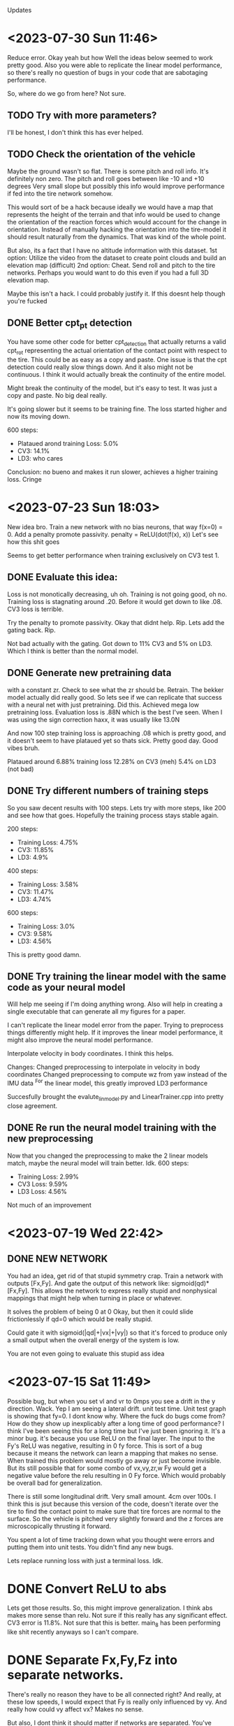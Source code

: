 Updates

* <2023-07-30 Sun 11:46>
Reduce error.
Okay yeah but how
Well the ideas below seemed to work pretty good.
Also you were able to replicate the linear model performance,
so there's really no question of bugs in your code that are
sabotaging performance.

So, where do we go from here? Not sure.
** TODO Try with more parameters?
I'll be honest, I don't think this has ever helped.
** TODO Check the orientation of the vehicle
Maybe the ground wasn't so flat. There is some pitch and roll info.
It's definitely non zero. The pitch and roll goes between like -10 and +10 degrees
Very small slope but possibly this info would improve performance if fed
into the tire network somehow.

This would sort of be a hack because ideally we would have a map that represents
the height of the terrain and that info would be used to change the orientation of
the reaction forces which would account for the change in orientation.
Instead of manually hacking the orientation into the tire-model it should result
naturally from the dynamics. That was kind of the whole point.

But also, its a fact that I have no altitude information with this dataset.
1st option: Utilize the video from the dataset to create point clouds and build an
            elevation map (difficult)
2nd option: Cheat. Send roll and pitch to the tire networks.
            Perhaps you would want to do this even if you had a full 3D elevation map.

Maybe this isn't a hack. I could probably justify it.
If this doesnt help though you're fucked	    

** DONE Better cpt_pt detection
You have some other code for better cpt_detection that actually returns
a valid cpt_rot representing the actual orientation of the contact point
with respect to the tire. This could be as easy as a copy and paste.
One issue is that the cpt detection could really slow things down.
And it also might not be continuous. I think it would actually break
the continuity of the entire model.

Might break the continuity of the model, but it's easy to test. It was
just a copy and paste. No big deal really.

It's going slower but it seems to be training fine.
The loss started higher and now its moving down.

600 steps:
- Plataued arond training Loss:  5.0%
- CV3: 14.1%
- LD3: who cares

Conclusion: no bueno and makes it run slower, achieves a higher training loss. Cringe

* <2023-07-23 Sun 18:03>                                                                                                                
New idea bro. Train a new network with no bias neurons, that way                                                                        
f(x=0) = 0.                                                                                                                             
Add a penalty promote passivity. penalty = ReLU(dot(f(x), x))                                                                           
Let's see how this shit goes                                                                                                            

Seems to get better performance when training exclusively
on CV3 test 1. 

** DONE Evaluate this idea:
Loss is not monotically decreasing, uh oh. Training is not going
good, oh no. Training loss is stagnating around .20.
Before it would get down to like .08. CV3 loss is terrible.

Try the penalty to promote passivity. Okay that didnt help.
Rip. Lets add the gating back. Rip.

Not bad actually with the gating. Got down to 11% CV3
and 5% on LD3. Which I think is better than the normal model.

** DONE Generate new pretraining data
with a constant zr. Check to see what the zr should be.
Retrain. The bekker model actually did really good. So lets
see if we can replicate that success with a neural net
with just pretraining. Did this. Achieved mega low pretraining
loss. Evaluation loss is .88N which is the best I've seen.
When I was using the sign correction haxx, it was usually like
13.0N

And now 100 step training loss is approaching .08 which is pretty
good, and it doesn't seem to have plataued yet so thats sick.
Pretty good day. Good vibes bruh.

Plataued around 6.88% training loss
12.28% on CV3 (meh)
5.4% on LD3 (not bad)

** DONE Try different numbers of training steps
So you saw decent results with 100 steps. Lets try with more
steps, like 200 and see how that goes. Hopefully the training
process stays stable again.

200 steps:
- Training Loss: 4.75%
- CV3: 11.85%
- LD3: 4.9%

400 steps:
- Training Loss: 3.58%
- CV3: 11.47%
- LD3: 4.74%

600 steps:
- Training Loss: 3.0%
- CV3: 9.58%
- LD3: 4.56%

This is pretty good damn.

** DONE Try training the linear model with the same code as your neural model
Will help me seeing if I'm doing anything wrong.
Also will help in creating a single executable that can generate
all my figures for a paper.

I can't replicate the linear model error from the paper.
Trying to preprocess things differently might help.
If it improves the linear model performance, it might also
improve the neural model performance.

Interpolate velocity in body coordinates. I think this helps.

Changes:
Changed preprocessing to interpolate in velocity in body coordinates
Changed preprocessing to compute wz from yaw instead of the IMU data
        ^For the linear model, this greatly improved LD3 performance

Succesfully brought the evalute_lin_model.py and LinearTrainer.cpp
into pretty close agreement.

** DONE Re run the neural model training with the new preprocessing
Now that you changed the preprocessing to make the 2 linear models
match, maybe the neural model will train better. Idk.
600 steps:
- Training Loss: 2.99%
- CV3 Loss: 9.59%
- LD3 Loss: 4.56%
Not much of an improvement
  
* <2023-07-19 Wed 22:42>
** DONE NEW NETWORK
You had an idea, get rid of that stupid symmetry crap.
Train a network with outputs [Fx,Fy]. And gate the output
of this network like: sigmoid(qd)*[Fx,Fy]. This allows the
network to express really stupid and nonphysical mappings
that might help when turning in place or whatever.

It solves the problem of being 0 at 0
Okay, but then it could slide frictionlessly if qd=0
which would be really stupid.

Could gate it with sigmoid(|qd|+|vx|+|vy|) so that it's forced
to produce only a small output when the overall energy of the
system is low.

You are not even going to evaluate this stupid ass idea

* <2023-07-15 Sat 11:49>
Possible bug, but when you set vl and vr to 0mps you see a drift
in the y direction. Wack. Yep I am seeing a lateral drift. unit test time.
Unit test graph is showing that fy=0. I dont know why.
Where the fuck do bugs come from?
How do they show up inexplicably after a long time of good performance?
I think I've been seeing this for a long time but I've just been ignoring it.
It's a minor bug. it's because you use ReLU on the final layer.
The input to the Fy's ReLU was negative, resulting in 0 fy
force. This is sort of a bug because it means the network can learn
a mapping that makes no sense.
When trained this problem would mostly go away or just become
invisible. But its still possible that for some combo of
vx,vy,zr,w Fy would get a negative value before the relu resulting
in 0 Fy force. Which would probably be overall bad for generalization.

There is still some longitudinal drift. Very small amount.
4cm over 100s.
I think this is jsut because this version of the code, doesn't
iterate over the tire to find the contact point to make sure
that tire forces are normal to the surface. So the vehicle is
pitched very slightly forward and the z forces are microscopically
thrusting it forward.

You spent a lot of time tracking down what you thought were
errors and putting them into unit tests. You didn't find any new
bugs.

Lets replace running loss with just a terminal loss. Idk.

* DONE Convert ReLU to abs
Lets get those results.
So, this might improve generalization.
I think abs makes more sense than relu.
Not sure if this really has any significant effect.
CV3 error is 11.8%. Not sure that this is better. main_8 has been
performing like shit recently anyways so I can't compare.

* DONE Separate Fx,Fy,Fz into separate networks.
There's really no reason they have to be all connected right?
And really, at these low speeds, I would expect that Fy
is really only influenced by vy. And really how could vy affect
vx? Makes no sense.

But also, I dont think it should matter if networks are separated.
You've done this for normal feedforward networks and there's no
difference.

Well this is all I got. Might as well try.
IMPLEMENTED AHHHHHHHHHHH
BUGG AHHHHHHHH
FIXED AHHHHHHHH

Okay bro. I don't have a lot to go on from here. This could be it.
This could be the end.


* DONE Only other idea is to also use the other training data
THe data collected on floors indoor or whatever instead of the ground.
Idk it might help.
Lets add more training data from the other datasets. THere's tile and asphalt.
CV3 performance is trash 13%
I can try training more and going for a smaller training loss idk.
No improvement. Still trash at CV3 13%

* TODO I cant consistently replicate the 8% on CV3
Can't replicate it at all as a matter of fact
No idea why. Maybe I'm just not being patient enough with running
the training over night. I have no idea.

Best I can do is 10.2% on CV3 take it or leave it

* The issue isn't the training loss.
You can bring the training loss down to 5% no problem.
That would be great on CV3 and LD3.

* Its just not generalizing or the model isn't suited to the test data
I'm trying to just train the first trajectory of the CV3 set.
Just to see how low I can make that error go.
CV3 test 1 plataued at like 37.5%. We need to understand why.
plot it.

* <2023-07-11 Tue 22:22>
The fact that we cant bring training error to absolute zero might just be
caused by noise in the training data that is just not model-able by
the model.

Lets train specifically on the first 6 second trajectory in the training data.
So we are only optimizing one specific thing and we should be able to drive that
error to absolute zero.
So yeah, when I train like this, and also mess around with the
learning rate by setting it alternating it high and low, then
I can achieve a lower training loss very close to 0.

At first it plataued at .04, but after jiggling the learning rate,
I was able to get it down to .006
Which is far lower than anything I've seen before.
Just for fun, I ran this "trained" model on CV3
CV3 Error was: 88% lol

So actually, you can bring the training loss very low by
oscillating the learning rate. And a slightly too high learning
rate is not that big of a deal.

* Result:
separating out the z network didn't help. Rip.

* Residual Learning
This is pretty overpowered, but sort of stupid and it reduces explainability.
I think this would probably improve performance.
Residual network could map [vl,vr,vx,vy,wz]->[dvx, dvy, dwz]

* DONE Do a long train over night to evaluate the separate_z thing
Idk if I want to incorporate this change into main_8 yet.
It seems like the separate z thing is making performance worse.
Separate z network seems like it isn't working very well. Riperoni

Then do this:

* DONE Add more to the loss function?
Like velocity?
It is a running loss so the velocity might help.
Adding the yaw error helped.

Bruh. In the process of implementing this idea, you found out
that the gt_vec is expressed in a different frame than the model.
So that was introducing error at the start of every simulation.
Which is terrible. Bruh moment.

as a result of the fix, training loss is getting lower than
ever before. Actually, before fix, I have no idea how training
with a 20 steps would even be successful at all.


* DONE set COM to origin.
Idk it might help a bit to kill the asymetry.

* Add the smooth ground data to the training set???
It might help it learn the dynamics. Bro I dont know.
Terrible idea.

* <2023-06-29 Thu 00:29>
Okay. You have 2 paths forward at this point.
THe main issue is that the training loss is not actually
going very low.

Possible solutions:

* DONE Better optimizer?
Maybe. Possibly getting stuck in local minima.
Lets run main_8 with a large step size all night and see where we
get. Nah. It's just no bueno.

* augmented tire-network neural ode?
How likely is this to actually work? bro I don't feel great about it.
How will you initialize the value? This could be a shit ton of work. Damn.
Feedback has actually not worked out very well for me in the past. I don't
feel very good about it.

Feedback. Gives more params and can reason about changes in the
tire's velocity. Let's try this next.
Add an additional output to the tire network in pretraining.
Then in C++ modify the network
Then add it to the entire state of the fucking vehicle in HybridDynamics
Feed part of the state back into the network.

* DONE Base network?
Could work. Seems like cheating.
In progress.
Forward pass implemented I guess.
todo: replace cpt_vels with temp_vel (minor thing)

It compiled.
Training it over night.
Loss is still fucking plataueing

Final Train3_1 evaluation loss: .108588
Not great tbh. Not good at all really.

Maybe the loss is plataueing due to initial conditions being
slightly off?

* DONE Kill the asymmetry??
Bro I don't know.


* <2023-04-02 Sun 00:04>
I trained a new network, it uses relu, tanh, and sigmoid to make sure everything
crosses zero at zero and everything is continuous. Based.
I created unit tests to visualize the C++ implementation using matplotlib in cpp.
It matches the python plots, at least visually, I didn't actually compare the
numbers lol I just eyeballed it but it's probably good.
I'm surprised "eyeballing it" has an application in programming
* <2023-04-08 Sat 14:00>
I retrained a network to elimiate division.
So slip ratio is just velocity difference,
slip angle is just vy
It reaches the same level of training loss as with slip ratios.
More importantly, it explodes less. Only on a few rare occasions

does any element of the gradient exceed 1000.
Improved slip ratio network by making the epsilon much smaller
Also clamped the slip ratio.
This seems to mitigate most explosions. Only seems to explode at the
beginnings of a run when tire velocities are small

train.evaluate_cv3();
train.evaluate_ld3();

Before training:
CV3 avg loss: 0.0781642
LD3 avg loss: 0.0264296
After training:
CV3 avg loss: 0.0781142
LD3 avg loss: 0.0264126

Very minor improvement.
* <2023-04-09 Sun 16:02>
I retrained, using all available parameters and used RMSprop
instead of straight gradient descent.

Before training:
CV3 avg loss: 0.0781642
LD3 avg loss: 0.0264296
After Training:
CV3 avg loss: 0.0343975
LD3 avg loss: 0.015283

This improvement is Significant. We're so back.
* <2023-04-11 Tue 00:45>
I realized, the ode is still exploding with longer trajectories.
Explodes often with 4s and not at all with 2s.
I should stop fucking around.
Next step is to train with a bigger network, no bekker params,
and using the diff model. This has the highest chance to succeed.
I should run this shit and train the fuck out of it and then
move on with my god damn life.

Model is still training with 4s trajectories, but its slower and
its also exploding pretty often

* <2023-04-16 Sun 12:57>
Not able to get below 10% error.
I basically have no plan at this point, which is bad.
Using a smaller network. Only 8 hidden neurons.
I'm retraining with with 10 timesteps.
Then I'm going to retrain with 60 timesteps.
I'm desparate to get this bitch below 10%

A possible way forward: Make a 2d neural ode model.
Present results for both 3d and 2d models.
Use the 2d model to get the best possible results.
This is just cope. There's still no guarantee of reaching
a good accuracy level. It will maybe work.

Possibly remove the sign correction stuff and add a big
penalty to the loss function for an increasing system energy?
I think this is actually my best bet. I don't want to create a
fancy 2d model. That's pure copium.
Wait fuck, how do I create a loss function for the energy of the
system if the tires are adding energy?
Not sure. Maybe add a loss function to penalize the tire network
for violating energy?

Maybe differentiate through the vanilla bekker model to find
better tire-soil parameters? Have to cope with the slip ratios.
Numerical explosions likely. Bad.

Do I even need conservation of energy haxx now that I made
everything lipshitz continuous? Can I just slap my neural
network boy right in there and call it a day? Maybe I could
add an additional penalty to the loss function for when the
tire network doesn't cross zero at zero? Might work, who knows.

It's probably also worth a shot to just train the bekker params
with a neural tire-soil model.

1. Try to train without sign haxx
2. Try to train just no_slip model but just the bekker params

Currently training a small network at 10 timesteps, then I'm going
to scale it up to like 60 timesteps or more and see if the training
improves.

This is because I tried training with a bigger network and it
reached a worse asymptotic performance so maybe smaller is better.
Current validation loss (at 60 steps) is right about 10%
So maybe retraining over short trajectories with a smaller model was a good idea?
Cool, just realized I forgot to change the number of hidden units in TireNetwork.h
so it was reading in tons of uninitialized data. Wowee. Or was it loading a 20neuron
network from tire.net? World may never know tbh. Fuck. Well now it should train way faster
at least. Shit. Goind to make debug first this time.

Alright sick wow, now that I have this small network properly working it's giving me 10% error
out of the box with no fine tuning nice. Hopefully this shit works out this time.
*Withered wojak meme*
It was evaluating over 10 timesteps. It's over.
I fucked up again and it was evaling over 10 timesteps. Shit, fuck.
Okay, so now we are getting a relative error of 7.94%. Nice. That's enough.
After 1 training update, error blew back up to 15%. WTF
I believe this is the result of gradients that are too big
and I need to clip these gradients. If I wake up in the morning and
my shit is fucked, I'm going to compute stats on the gradients
and figure out a good clipping value.

Training over 10 steps worked great.
Training over 60 steps was terrible.
Validation Loss steadily increased the whole time from 15%->20%
Will try to compute gradient clipping values

Not working. loss is consistently rising. Fuck.

* <2023-04-18 Tue 18:03>
Will try training with no sign haxx and see what happens
Didn't work. Didn't settle. Basically that was expected.
Will try training the bekker params.
Also could try training the shit out of the model with
2 tiemsteps. Idk.

* <2023-04-19 Wed 17:58>
Training with bekker params straight up did not work.
I tried with 2 timesteps and it did much worse.
Maybe it will work for longer timesteps???
I thought I triwed that though?
Nope, training with bekker params is a failure rip.

* <2023-04-21 Fri 12:57>
Honestly training with 10 timesteps or 2 timesteps on the
small network is good enough performance. I think I will be
able to justify it, and make an argument about the difference between
training and test datasets.

* <2023-05-10 Wed 21:56>
Trying to improve performance on the ld3 test dataset.
I am trying to train with 60 steps and changing it from incrementing
by 60 to incrementing by 4 so effectively it trains over the
data many more times. Did not improve significantly.

justin@SenseNet:~/code/auvsl_dynamics_bptt/build$ grep "CV3 avg" train_output.txt
CV3 avg loss: 0.209038
CV3 avg loss: 0.149164
CV3 avg loss: 0.135871
CV3 avg loss: 0.131235
CV3 avg loss: 0.130213
CV3 avg loss: 0.128472
CV3 avg loss: 0.133146
CV3 avg loss: 0.133035
CV3 avg loss: 0.133578
CV3 avg loss: 0.135477
CV3 avg loss: 0.137866
CV3 avg loss: 0.139977
CV3 avg loss: 0.141098
justin@SenseNet:~/code/auvsl_dynamics_bptt/build$ grep "LD3 avg" train_output.txt
LD3 avg loss: 0.152006
LD3 avg loss: 0.151174
LD3 avg loss: 0.151254
LD3 avg loss: 0.151245
LD3 avg loss: 0.15123
LD3 avg loss: 0.151169
LD3 avg loss: 0.151135
LD3 avg loss: 0.151088
LD3 avg loss: 0.151048
LD3 avg loss: 0.151032
LD3 avg loss: 0.150993
LD3 avg loss: 0.150959
LD3 avg loss: 0.150932

* <2023-05-12 Fri 23:50>
Still trying to imrpvoe ld3 test dataset performance.
What if I tried training with timestep = 1e-4? Hmmm, idk lets see
And also, train_steps=2

I don't have any better ideas unfortunately.
LD3 performance is slowly decreasing but it might have
hit a wall. Not sure.
We now come to you live from the training process:
It appears to be slowing down and approaching about .15
Yeah it won't progress past .157. Fuck.

The only way forward that I can think of, is to add angular error
to the loss function. Done lets try it.
Need to fix the preprocessing script to bound yaw values from [-pi,pi]?
Also change loss function to get smallest angle between actual and gt

Adding angular error did not really improve the situation. It did improve
the CV3 accuracy even further but LD3 still craps out at like .155

* <2023-05-19 Fri 23:12>
Fixed possible typo in initializeState. It was:
  xk[14] = gt_state.vx;
  xk[15] = gt_state.vx;

So hopefully now that I changed that 2nd line to vy its
fixed. This should hopefully improve accuracy on LD3.
Spoiler: it didn't.

Another big error in how accuracy was computed.
loss = CppAD::Value(CppAD::sqrt(lin_mse / traj_len)); // (wrong)
vs
loss = CppAD::Value(CppAD::sqrt(lin_mse) / traj_len); // (correct)

This is big. This accounts for the discrepancy in LD3 vs CV3 performance.

CV3 Accuracy was reduced to 3.6%
LD3 Accuracy was reduced to 15.2%x

I don't know why.
I need to actually debug the LD3.
I'm not sure what is actually wrong.
I assumed it was bad longitudinal performance, but it could
literally be anything. I want to understand it it's yaw,x,or y
that is getting fucked up.

* <2023-05-20 Sat 11:45>
SHIT FUCK BITCH. LD3 is improved significantly by fixing these gay retarded errors, but now CV3 sucks.
LD3 avg loss: 0.0682702
CV3 avg loss: 0.140094

Need to evaluate CV3 test performance very carefully and diagnose errors.
It seems like yaw is mostly okay, I think. But longitudinal and lateral
performance is equally fucked. Maybe now that I have the validation
tests fixed, maybe a bigger network will help.

We could help identify possible areas for improvement by checking out the different CV3 trajectories.
There are some that are mostly straight, so we should be able to isolate the longitudinal performance.
Pretty sure.

Okay, so CV3 61 shows an example of us appearing to turn the wrong way.
There's some others. I want to check the initial vx, vy, wz

CV3 73 is pretty high speed (11mps) and the model goes straight
while gt turns. Pretty bad case. Could address this with a better
pretraining dataset.

CV3 98 is completely fucked. Looks like intial conditions are fucked.
CV3 104 is also completely fucked. Looks like intial conditions are fucked.

Im seeing a trend where it looks like for the second interval on each test
trajectory, the initial conditions look fucked.

So, now I'm going to train for a while. The performance should
improve a bit. Then I'm going to evaluate the same tests as above again.

Evaluating the same tests shows great results. Massive improvement.
No more glaring issues. Overall performance on these
4 CV3 tests is like 5.4%

With 32 hidden units:
LD3 avg loss: 1.03729
LD3 avg loss: 1.03623
LD3 avg loss: 0.756829
LD3 avg loss: 0.0846263
LD3 avg loss: 0.0759111
LD3 avg loss: 0.0672367
LD3 avg loss: 0.066986
LD3 avg loss: 0.0688053
LD3 avg loss: 0.0698828
LD3 avg loss: 0.0693427
LD3 avg loss: 0.0685603
LD3 avg loss: 0.0683913
LD3 avg loss: 0.068311

CV3 avg loss: 0.413945
CV3 avg loss: 0.412914
CV3 avg loss: 0.281909
CV3 avg loss: 0.165502
CV3 avg loss: 0.147556
CV3 avg loss: 0.126712
CV3 avg loss: 0.12138
CV3 avg loss: 0.120514
CV3 avg loss: 0.121548
CV3 avg loss: 0.12088
CV3 avg loss: 0.119026
CV3 avg loss: 0.118591
CV3 avg loss: 0.119088

It looks like now that the only main issue on CV3 is that
the relative performance is bad when the trajectory is short.
Rip.

Bad tests are CV3 #6,32,33,34,114 (there are more but hopefully
these are representative of any issues that are present)

Seems like the common thing between all these trajectories
is that the turns are sharp, with the left tires moving
around 0mps or less.

Not sure how to fix this stuff. Oh well.
I've been training with different number of steps.
I tried with 4 steps and it was basically
plataued on the same loss values.

Training now with 60 steps.
Tried with lr=1e-4 and validation loss was just
plateauing/changing very slowly.
Retrying with lr=1e-3 and m_cnt = 20
I can see the parameters are moving a bit more.

After a few hours, we got a 2 CV3 test results
CV3 avg loss: 0.117544
CV3 avg loss: 0.117482

Not significant.

* Ways forward from here (Good ideas are first):
** DONE Add wz to the tire network features.
I think this might improve rotation accuracy with sharp
rotation. This seems the most promising, tbh.
unfortunately, this would also require using a different network
for each tire. This is because, a positive Wz would result in
a different Fx and Fy for each tire. And each tire is getting
the abs of Vx and Vy so it has no idea how to correctly respond
to Wz.

Okay, I did this and got the error down to 10.3% for CV3
and 6.8% for LD3. Still not good enough.

Continued training at 10 steps.
CV3 error is down to 9.64%
ITS HAPPENING OH FUCK
Started training at 30 steps:
CV3 Error sort of stalled around 9.4%
Pretty lame

So now CV3 performance is reaching the linear model's level of
error. But the linear model's LD3 performance is 3.55%.
And our model has 6.3% error on LD3

Forward:
** DONE Add the tanh back and see how performance is affected.
Not as good.
Plateauing at 11.5% which sucks. Getting rid of tanh bought us
1.5% performance. I am literally killing myself for tiny
improvements.

** DONE Next, go up to 16 hidden units
Enough said. Didn't really help. Hmm.
** DONE Experiment with another network for predicting Fx based on Vx.
It has to be separate because the current network only takes diff
and this one needs to take Vx.
** DONE What if you got rid of zr (probably wont do this)
Enough said
CV3 avg loss: 0.1091
CV3 avg loss: 0.109098
CV3 avg loss: 0.109075
CV3 avg loss: 0.108971
CV3 avg loss: 0.108526
CV3 avg loss: 0.107223
CV3 avg loss: 0.105589
CV3 avg loss: 0.104644
CV3 avg loss: 0.104284
CV3 avg loss: 0.104204
CV3 avg loss: 0.104175
CV3 avg loss: 0.103811
CV3 avg loss: 0.103686
CV3 avg loss: 0.103726
CV3 avg loss: 0.10362
CV3 avg loss: 0.103338
CV3 avg loss: 0.103114
CV3 avg loss: 0.103125
CV3 avg loss: 0.103313
CV3 avg loss: 0.103355
CV3 avg loss: 0.103554
CV3 avg loss: 0.103843
CV3 avg loss: 0.104375
CV3 avg loss: 0.105802
CV3 avg loss: 0.107157
CV3 avg loss: 0.10913
CV3 avg loss: 0.110054
CV3 avg loss: 0.112307
This is fucking bullshit.

** (NAH) Experiment with another network for predicting Fx based on Vx.
It has to be separate because the current network only takes diff
and this one needs to take Vx.
** (STUPID) What if you got rid of zr (probably wont do this)
I don't think there is a significant variation in sinkage
for the jackal.
You could have one network that maps zr->sinkage
And then another network that does [Vx,Vy,Wz]->[Fx,Fy]

** DONE Go back to 8 hidden units
Check the accuracy. 32 hidden might not be necessary.
It's going a lot slower which is incovenient.

** DONE Remove the Tanh.
The tanh was used as a soft sign function. I'm not sure it was
a good idea. Using just diff or vy allows the Fx or Fy to
grow as diff or vy grow. Pretraining shows slightly better
accuracy too. Attempting this. right now.

Not much of an effect honestly.
CV3 avg loss: 0.120793
CV3 avg loss: 0.120793
CV3 avg loss: 0.121087

Maybe this would have gotten better if I let it run longer
but I don't think so.

I removed the tanh and went down to 8 hidden units.
We hit a wall at 12.97% CV3 error. So the 32 unit network gets
down to about 12%. Not great.


** DONE Maybe an atan based slip angle was necessary?
Slip angle changing depending on Vx might be necessary
to get better performance at low Vx, which would cause a higher
slip angle.
This slightly improved pretrain performance, but the scatter plots
still show that the error is worse when vx is low.
Not worth exploring imo.

** DONE Try training with Vx instead of diff?
Can check this with pretraining. This informs the network
directly about Vx which could address the above point as well.
Pretraining shows a slightly increased error level.
But this still might translate to a decreased validation test
level. Not really worth exploring.

Big brain thoughts incoming:
** DONE 4 networks, one for each tire.
Unlikely, but perhaps the added parameters will help.
And maybe there is a significant different between tires.
** DONE Only use zr and diff feature. Only return Fz,Fx
Fz is necesssary or we will sink through the floor.
But, the linear model just maps [vl,vr]->[vx,vy,wz]
So in my opinion, this shows that the model is almost completely
kinematic. So maybe simpler is better. Wait no, this is a dumb
idea. It would be able to slide laterally whicih would be bad.

** DONE Forward: modify loss function to include relative error
This will cause the loss function to focus on the small paths
and hopefully it will increase CV3 performance.
CV3 performance is at 8.66%
LD3 is around 6% so not great.
Continuiing training at 60 steps.


** DONE MULTITHREAD FINALLY
You've got 16 cores, use them all.

* A new way Forward: <2023-05-22 Mon 18:07>
Shit is enfuckulated.
I think you need to add the physical parameters to the model. Or, add another network
to apply an external force to the body of the vehicle to give us the extra params needed
to hack this fucking shit. I would prefer to use the physical params.

* DONE Rotate Initial quaternion according to yaw
* DONE Testing C++ code
* DONE Preprocess test data sets
* DONE settle. create initial position.
* DONE Create Unit tests
** unit test for settling, add a plot
** DONE Unit Test to confirm symmetry of the tire network
* DONE Train a New Network
Fuck. How should I architect this network.
Final Layer should be ReLU * Tanh(sign corection)
This enforces the basic rule of friction, that it opposes movement
* DONE Now that we have the network, S I M U L A T E
** DONE Create some unit tests
Create unit tests for basic simulations
Like moving forward along a straight line,
Moving in a circle
beautiful. So smooth and nice
** DONE Experiment with different settling damping hacks
Check the straight line performance with different settling haxx
Didn't see much difference when changing the damping value from
like -200 to -1000
** DONE Nate dogg and Warren G had to S I M U L A T E
So its settling and driving straight in a circle.
Lets evaluate the untrained performance on the test data sets.
* DONE TRAIN NO WORKO
This is bad, because basically it's a brickwall if I can't get
around it somehow. I tried the most basic form of the problem.
I trained one parameter. The loss blew up and the param -> nan.
I trained one parameter and took an average over 10 trajectories. The loss blew up and the param -> nan.
I trained one parameter and took an average over 100 trajectories. The loss blew up and the param -> nan.
1 param, 100 traj, 2s traj, replace floats with double: param->nan
Traino, yes worko :)

So, this is not working because for some rare trajectories, the value of the gradient inexplicably explodes.
* DONE Exclude outlier gradient magnitudes
* DONE Running Loss? Didn't kill gradient explosions
* DONE Try smaller timestep? This actually seems like it works. WTF.
This seems to actually solve the problem fuck. But its too slow.
God damn it. Still some gradient explosions magnitude 1.
* DONE Identify the source of gradient explosions?
It could be that some part of it is not lipshitz, or it could
just be the general gradient variance problem that they talk
about in the paper "Gradients are not all you need"
It's caused by inverses, and division. Basically any
non-lipshitz component.
* DONE Adjust the small constant added to division?
in slip ratio and slip angle.
This fucking worked. It got rid of the 1e18 bullshit
but it still varies from 1e-6 to 1 which is atrocious
* New Network with non-lipshitz components eliminated?
Replace slip angle with Vy, replace slip ratio with vx - tire_tangent_vel
I'm not sure this would solve all the problems
* Colocation method (train derivatives)
Cheating. But simple and apparently works
Alternatively, just use very small trajectory length, I think.
I don't think colocation is going to work here because the real
data is too noisy. I would have to compute target derivatives
using finite differences which would be way too noisy.
* DONE Smaller duration trajectories
No Effect. Even with 2 points (smallest trajectory possible)
The gradient still explodes up to 1e18.
But now I can make a unit test to replicate this behavior and
find the source of it.

* DONE Euler vs RK4?
Idk why not.
Nope still explosive

* DONE Unit test to replicate exploding gradient
Able to replicate, I find it doesn't blow up out of nowhere,
it gradually blows up over a 100 steps.
Able to prevent the blow up by modifying the epsilon used to
avoid divide by zero when computing slip ratio.
Making the machine eps extremely small prevented any gradient
explosions when using train. This is great news. I am overjoyed.
Still getting gradient explosions, but much smaller magnitude.
~|1|
You could still just retrain the network to avoid dividing.

* DONE OH FUCK I WAS RETARDED AND MADE IT disCONTINUOUS OH SHIDDDDD
This will probably not solve the gradient-splosions.
Need to remove the discontinuity where Fz == 0 when zr < 0

* DONE Issues with ratio and diff networks
I noticed the original slip ratio network, occasionally has huge
.cpp training loss
Ratio network with 1e-12 epsilon is not settling correctly. (slip ratio explodes to 1e12)
Diff network has bad behavior (too much turning)
I fixed the ratio network by clamping the slip ratio.
Still seeing occasional massive gradient explosions. Usually at the
beginning of a test when tire velocities are zero



* <2023-05-27 Sat 16:23>
Okay, the plan is to fix multi threading, then add another
network that applies an external force to the robot's base.

Currently, as far as multithreading goes, you've realized you just
need to make sure you copy m_params for each thread because
CppAD is too stupid to operate on the same CppAD::vector in
multiple threads.

Currently doing a test run with multithreading to make sure it
works and can reach the same performance that single threading
does.
Then: Remove quaternion initialization and fix the input scalers.

Okay multithreading completed. What else is needed for the final
run?

First figure out if we should ignore zr.
Then evaluate the benefit of L1 regularization.

1. Multithreading
2. No Zr? (maybe)
3. No initial Quaternion
4. Base Link network. Why not.
   Helps demonstrate my genius idea of articulated body algorithm + nonlinear disturbances on every body
5. Probably need regularization. L1. Super easy to implement.
   

** Okay, but what if we fixed zr?
This dataset is 2d. Fz doesn't really matter, it just has to keep
us from sinking into the ground.

So, how much is the zr noise affecting training? Would it be better
to just ignore that and restrict motion to 2D during training?
And then do fine tuning pass where 3D motion is reactivated?

It would be easy to implement, why not try it?

Actually, why not train and evaluate in 2D?
The other models are 2D, so it would be a fair comparison.
I don't see why not.

** DONE L1 Regularization
I think this could be big.
I think it explains why the training loss is decreasing but the
test loss is shit for larger tire-network sizes.
Seriously, I think the 16 and 32 size networks are just
overfitting and thats why theyre so shitty. Makes sense.

* We're gonna do these tasks:
** DONE Get rid of initial quaternion?
The initial quaternion determined by natural settling into the
ground. It has some close to zero pitch and roll but the yaw
component is .3 degrees. No bueno. Probably should delete.

** DONE THe fucking input scalers are biased
You took the scaled the absolute value of the inputs, not the actual
inputs. Fuck. This causes a non zero bias term. Shid. Will fix this
and see how much it actually affects performance. Pretraining shows
a small improvement in evaluation loss. OKay, yeah you will copy
that shit in.
** DONE Get rid of Wz
It hasn't done anything for me.

* DONE Okay so there is definitely a data race
But fortunately its rare and it doesn't seem to be
causing problems so you can ignore it until it causes a problem.
Here's the state of the worker over time:
1. Initial: Idle is set to true.
2. Main: A trajectory is loaded, then m_ready is set true,
3. Worker: if m_ready, then:
   set m_ready false
   process data
   set m_waiting true
4. Main: if m_waiting, then:
   combine results
   set m_waiting false
   set m_idle true

In both threads, if anything is true, it is then set false.

idle->ready->(all false)->waiting->idle
   
   

* DONE You profiled the multithreaded code
You spent 94% of your time waiting to lock and unlock mutexes
so that was bad you fucking idiot.
So you deleted the mutex. But it turns out you needed that because
of race conditions it can cause a crash when reading and writing
to the g_map_id vector.
2 Solutions:
1. Join all workers after they have been assigned tasks. (simple, slower)
2. Rewrite workers so that they have a while loop and they wait
   for new data to run on instead of exiting. (fancy, faster)

* DONE Bugfix for computeEqState
You fucked up. The eq state is only initialized once in the
constructor. So if you intiialize your params to something
retarded, you will be stuck with a retarded initial state for the
rest of your training. Shit. This could have been having a small
effect on loss. or big idk. Actually this is not a big deal.

* <2023-06-07 Wed>
Main Issue: training loss is low and validation loss is high.
** DONE Try with zr fixed. Idk lets see what happens
Running. Will run a long training thing and investigate the resulting
CV3 performance. Error was weirdly high, so thats not good.
CV3 error is now down to 12%.
Nothing game changing here.
It trains 5x faster because you were able to up the timestep
but thats the only benefit.
The training loss is reaching a flat line and the validation
loss is oscillating around 12-13%

** DONE Implement Regularization.
Simple L1 reg should solve all of my problems.
This brought CV3 error down from ~16% to a minimum of 10.3%
I will see what happens if I apply regularization to the pretraining network.
Nothing really. It doesn't improve performance on the eval dataset.

Let's test L1 regularization with 8 hidden nodes.
Since 8 hidden nodes gave the best results, L1 + 8 Hidden
should be like, really good.

It's reaching 9.18% CV3 accuracy

** If ^ Doesnt improve performance, implement a base network
Not sure if this will help.
Also, it's cheating.
can't be pretrained either.

* <2023-06-10 Sat>
The above changes weren't enough. It improved 16 node performance
down to 11% on CV3. Didn't affect 8 node performance.
I think the generalization is the main issue.
Training loss is amazing.
Validation loss is not great.

** DONE Add Noise to the model inputs
Improve generalization. PLEASE GOD.
Starting with a relatively large amount: 1e-2
Yeah, this did not help at all. CV3 error slowly climbed up
to 9.8%

** DONE Smooth the left and right tire velocities???
These are kinda noisey. Maybe it's throwing off the model.
Bro IDK. Maybe give the model both unfiltered and filtered
tire velocity. Bro, IDK

** DONE Penalize angular errors harder?
Okay, sounds good
Meh.

** DONE Compute Evaluation loss on the training sets.
It's at 8% which is surprising.
So it's not my generalization that is an issue.

** DONE Analyze performance on the LD3 set
No conclusion. SOmetimes the problem is longitudinal error,
lateral error, and sometimes angular error.




* <2023-06-11 Sun 12:20>
So you thought generalization was bad, but the loss function
was actually different from the true evaluation loss.
So it turns out the training loss is actually not that good.
I changed the loss function.

** DONE Modify loss function
This didn't help that much.
Still same performance levels.


** Okay bro, we are gonna have to do the
base network thing and hope it works out.

** DONE Is there any way we can augment the training datasets                                                                                                                  
Could use the linear model to generate circular trajectories                                                                                                                   
to improve CV3 performance. I guess.                                                                                                                                           
                                                                                                                                                                               
Could generate the mirror image of the training data and pretend                                                                                                               
it's valid. This is currently running, I would be shocked if                                                                                                                   
this had a major effect. But I wouldn't mind being pleasantly                                                                                                                  
surprised. Meanwhile, I am implementing python code to generate                                                                                                                
fake data using the linear model.                                                                                                                                              
                                                                                                                                                                               
CV3 error is down to 10.9% and seems like it's still going down                                                                                                                
Training error was at 8.18% and going down.                                                                                                                                    
                                                                                                                                                                               
Training error hit 8.04%, CV3 error was up to 11.85%. RIP.                                                                                                                     
Training error hit about 7.8% and plataued.                                                                                                                                    
CV3 error was increasing around 12.9%. Massive Rip.                                                                                                                            
                                                                                                                                                                               
So I'm seeing a clear trend.                                                                                                                                                   
Training error decreases continuously.                                                                                                                                         
Test error decreases, reaches a minimum, and then increases again.                                                                                                             
                                                                                                                                                                               
                                                                                                                                                                               
I think the linear model will be able to generate good straight                                                                                                                
line data. Which could bring the neural ode error down to                                                                                                                      
competitive levels. Could also hopefully generate good                                                                                                                         
curved path data which could bring CV3 error levels down a lot.                                                                                                                
                                                                                                                                                                               
                                                                                                                                                                               
Bro I'm feeling really good about this.                                                                                                                                        
                                                                                                                                                                               
I generated 19 fake training datasets using the linear model.                                                                                                                  
The neural model shows a significant difference and I'm                                                                                                                        
thinking that it will be able to learn some useful shit                                                                                                                        
from the linear model. I'm actually feeling really                                                                                                                             
good and I think this avenue of research might actually                                                                                                                        
pan out which would be fucking sick.                                                                                                                                           
                                                                                                                                                                               
You should check the test vs the training datasets                                                                                                                             
and see where we are lacking and generate fake data for it.                                                                                                                    
Check the Wz, Vx, Vl, and Vr for the training data                                                                                                                             
against the test data. I'm not sure the training data has                                                                                                                      
any negative Vl/Vr so that could help.                                                                                                                                         
                                                                                                                                                                               
You tried the linear network, you tried the mirrored training                                                                                                                  
data. You saw performance get down to 9.2% CV3 at one point,                                                                                                                   
but I think you've seen it do that before without fake data.                                                                                                                   
                                                                                                                                                                               
* DONE Add batch sizes back in                                                                                                                                                 
Small batch size is supposed to be better than full batch size.                                                                                                                
DOesn't seem to help. If anything its worse.                                                                                                                                   
                                                                                                                                                                               
* DONE Double check zr -> Fz is continuous                                                                                                                                     
I think it's not which is bad.                                                                                                                                                 
It's continuous.

* <2023-06-24 Sat 11:42>
Wow okay now what. Adding fake data did not work. Very close
to running out of shit to try. This is fucked. You could
do the base network bullshit. I guess. I think that's my only
way forward at this point.

* DONE Base Network :(

* DONE Smooth Tire Velocities
Oh boy. Yeah we got to do this.
So send in the current tire velocity and also a moving average of
each tire velocity. Like:
Vl_s = .5*(Vl_s + Vl)

So store smooth tire velocity as a state in VehicleSystem. And add
some way to reset it.

This idea is kinda fucking lame and would require a lot of work.
I could test drive this idea by going into the preprocessing
script and I could apply a low-pass filtering on all the tire
velocities and see what happens when I train with that.

No improvement. After training all night, error reached a minimum
of 9.7%
* I Think the biggest problem is that Training error is not good
Training Evaluation loss is 8.85%
Which is fucked.
Reduce training error.
Just train on the first file to show you can do it.

* DONE Separate Fz and Fx,Fy networks
With 8 nodes:
Train3_1 Eval Loss: 3.33%
Train3_1 Train loss: 1.52%

With 16 nodes:
Probably the same. I stopped at
1.8% training loss. But it was probably reaching the same
asymptote. I jsut didn't want to wait around for it.
Train3_1 Eval loss: 4.8% (undertrained)

Lets try with a fucking ton of hidden units. Like 64. Fuck it.
Training was Very slow. Seemed to slow down around 9% but was
still going down. Just too slow to be practical.

Try more shit. Anything to get the training loss lower.
Ways to get the fucking loss down:
More features.
More parameters (shit).
Different architecture. 

** So I'm trying without the CppAD::abs()
Idk it's taking a while. It stopped around 2.5%

** Tried no Haxx
And it was complete shit. As expected.

** DONE BASE NETWORK FUUUUUUCKKKKKKKK
I didn't want to do this. But I literally see no other way forward.


